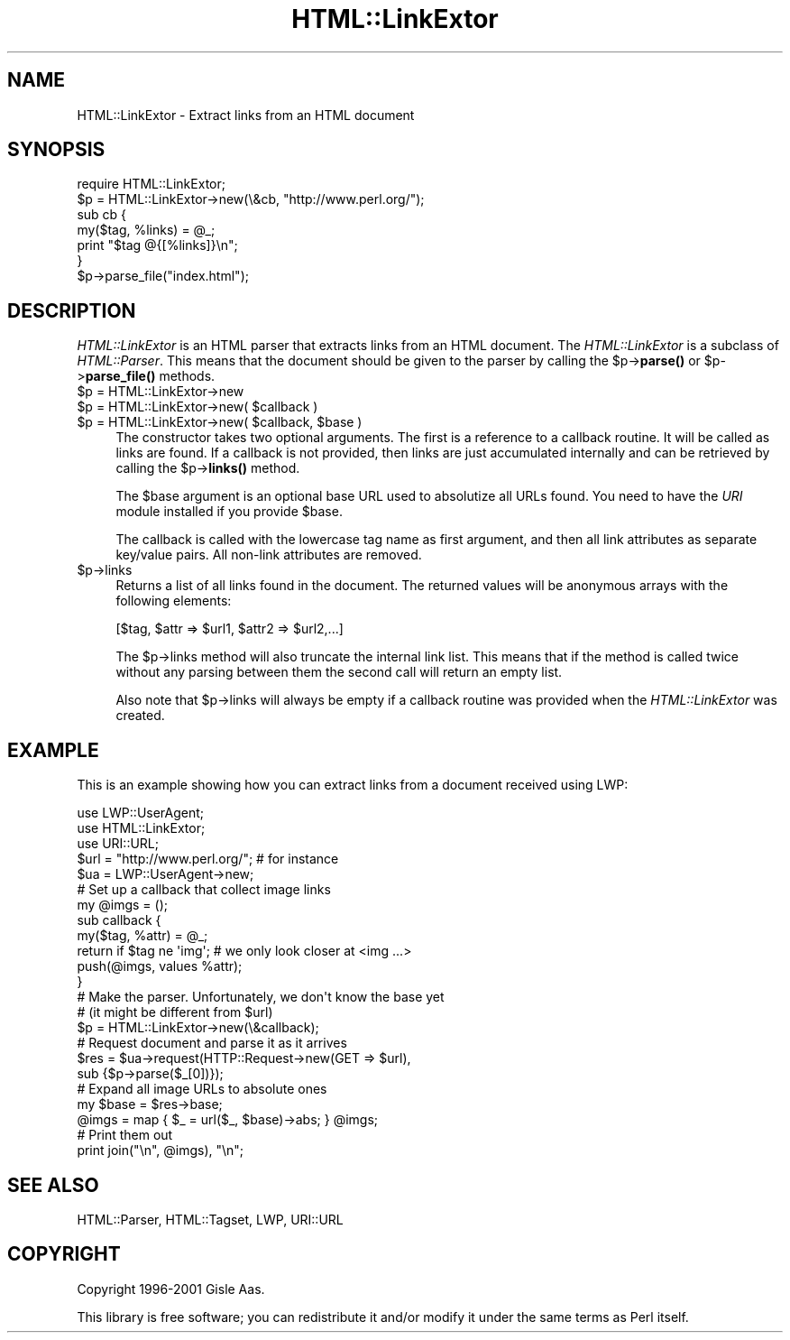 .\" -*- mode: troff; coding: utf-8 -*-
.\" Automatically generated by Pod::Man 5.01 (Pod::Simple 3.43)
.\"
.\" Standard preamble:
.\" ========================================================================
.de Sp \" Vertical space (when we can't use .PP)
.if t .sp .5v
.if n .sp
..
.de Vb \" Begin verbatim text
.ft CW
.nf
.ne \\$1
..
.de Ve \" End verbatim text
.ft R
.fi
..
.\" \*(C` and \*(C' are quotes in nroff, nothing in troff, for use with C<>.
.ie n \{\
.    ds C` ""
.    ds C' ""
'br\}
.el\{\
.    ds C`
.    ds C'
'br\}
.\"
.\" Escape single quotes in literal strings from groff's Unicode transform.
.ie \n(.g .ds Aq \(aq
.el       .ds Aq '
.\"
.\" If the F register is >0, we'll generate index entries on stderr for
.\" titles (.TH), headers (.SH), subsections (.SS), items (.Ip), and index
.\" entries marked with X<> in POD.  Of course, you'll have to process the
.\" output yourself in some meaningful fashion.
.\"
.\" Avoid warning from groff about undefined register 'F'.
.de IX
..
.nr rF 0
.if \n(.g .if rF .nr rF 1
.if (\n(rF:(\n(.g==0)) \{\
.    if \nF \{\
.        de IX
.        tm Index:\\$1\t\\n%\t"\\$2"
..
.        if !\nF==2 \{\
.            nr % 0
.            nr F 2
.        \}
.    \}
.\}
.rr rF
.\" ========================================================================
.\"
.IX Title "HTML::LinkExtor 3"
.TH HTML::LinkExtor 3 2023-01-31 "perl v5.38.2" "User Contributed Perl Documentation"
.\" For nroff, turn off justification.  Always turn off hyphenation; it makes
.\" way too many mistakes in technical documents.
.if n .ad l
.nh
.SH NAME
HTML::LinkExtor \- Extract links from an HTML document
.SH SYNOPSIS
.IX Header "SYNOPSIS"
.Vb 7
\& require HTML::LinkExtor;
\& $p = HTML::LinkExtor\->new(\e&cb, "http://www.perl.org/");
\& sub cb {
\&     my($tag, %links) = @_;
\&     print "$tag @{[%links]}\en";
\& }
\& $p\->parse_file("index.html");
.Ve
.SH DESCRIPTION
.IX Header "DESCRIPTION"
\&\fIHTML::LinkExtor\fR is an HTML parser that extracts links from an
HTML document.  The \fIHTML::LinkExtor\fR is a subclass of
\&\fIHTML::Parser\fR. This means that the document should be given to the
parser by calling the \f(CW$p\fR\->\fBparse()\fR or \f(CW$p\fR\->\fBparse_file()\fR methods.
.ie n .IP "$p = HTML::LinkExtor\->new" 4
.el .IP "\f(CW$p\fR = HTML::LinkExtor\->new" 4
.IX Item "$p = HTML::LinkExtor->new"
.PD 0
.ie n .IP "$p = HTML::LinkExtor\->new( $callback )" 4
.el .IP "\f(CW$p\fR = HTML::LinkExtor\->new( \f(CW$callback\fR )" 4
.IX Item "$p = HTML::LinkExtor->new( $callback )"
.ie n .IP "$p = HTML::LinkExtor\->new( $callback, $base )" 4
.el .IP "\f(CW$p\fR = HTML::LinkExtor\->new( \f(CW$callback\fR, \f(CW$base\fR )" 4
.IX Item "$p = HTML::LinkExtor->new( $callback, $base )"
.PD
The constructor takes two optional arguments. The first is a reference
to a callback routine. It will be called as links are found. If a
callback is not provided, then links are just accumulated internally
and can be retrieved by calling the \f(CW$p\fR\->\fBlinks()\fR method.
.Sp
The \f(CW$base\fR argument is an optional base URL used to absolutize all URLs found.
You need to have the \fIURI\fR module installed if you provide \f(CW$base\fR.
.Sp
The callback is called with the lowercase tag name as first argument,
and then all link attributes as separate key/value pairs.  All
non-link attributes are removed.
.ie n .IP $p\->links 4
.el .IP \f(CW$p\fR\->links 4
.IX Item "$p->links"
Returns a list of all links found in the document.  The returned
values will be anonymous arrays with the following elements:
.Sp
.Vb 1
\&  [$tag, $attr => $url1, $attr2 => $url2,...]
.Ve
.Sp
The \f(CW$p\fR\->links method will also truncate the internal link list.  This
means that if the method is called twice without any parsing
between them the second call will return an empty list.
.Sp
Also note that \f(CW$p\fR\->links will always be empty if a callback routine
was provided when the \fIHTML::LinkExtor\fR was created.
.SH EXAMPLE
.IX Header "EXAMPLE"
This is an example showing how you can extract links from a document
received using LWP:
.PP
.Vb 3
\&  use LWP::UserAgent;
\&  use HTML::LinkExtor;
\&  use URI::URL;
\&
\&  $url = "http://www.perl.org/";  # for instance
\&  $ua = LWP::UserAgent\->new;
\&
\&  # Set up a callback that collect image links
\&  my @imgs = ();
\&  sub callback {
\&     my($tag, %attr) = @_;
\&     return if $tag ne \*(Aqimg\*(Aq;  # we only look closer at <img ...>
\&     push(@imgs, values %attr);
\&  }
\&
\&  # Make the parser.  Unfortunately, we don\*(Aqt know the base yet
\&  # (it might be different from $url)
\&  $p = HTML::LinkExtor\->new(\e&callback);
\&
\&  # Request document and parse it as it arrives
\&  $res = $ua\->request(HTTP::Request\->new(GET => $url),
\&                      sub {$p\->parse($_[0])});
\&
\&  # Expand all image URLs to absolute ones
\&  my $base = $res\->base;
\&  @imgs = map { $_ = url($_, $base)\->abs; } @imgs;
\&
\&  # Print them out
\&  print join("\en", @imgs), "\en";
.Ve
.SH "SEE ALSO"
.IX Header "SEE ALSO"
HTML::Parser, HTML::Tagset, LWP, URI::URL
.SH COPYRIGHT
.IX Header "COPYRIGHT"
Copyright 1996\-2001 Gisle Aas.
.PP
This library is free software; you can redistribute it and/or
modify it under the same terms as Perl itself.
